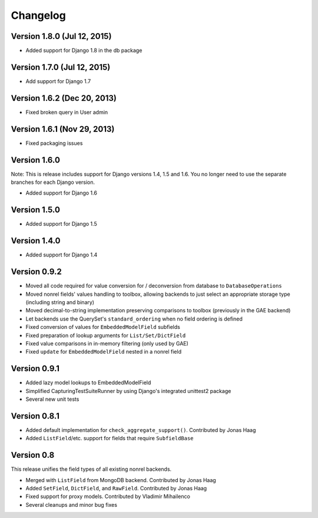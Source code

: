 Changelog
=========

Version 1.8.0 (Jul 12, 2015)
-------------

* Added support for Django 1.8 in the db package


Version 1.7.0 (Jul 12, 2015)
-------------

* Add support for Django 1.7


Version 1.6.2 (Dec 20, 2013)
-------------

* Fixed broken query in User admin

Version 1.6.1 (Nov 29, 2013)
-------------

* Fixed packaging issues

Version 1.6.0
-------------

Note: This is release includes support for Django versions 1.4, 1.5 and 1.6.
You no longer need to use the separate branches for each Django version.

* Added support for Django 1.6

Version 1.5.0
-------------

* Added support for Django 1.5

Version 1.4.0
-------------

* Added support for Django 1.4

Version 0.9.2
-------------

* Moved all code required for value conversion for / deconversion from
  database to ``DatabaseOperations``
* Moved nonrel fields' values handling to toolbox, allowing backends to
  just select an appropriate storage type (including string and binary)
* Moved decimal-to-string implementation preserving comparisons to
  toolbox (previously in the GAE backend)
* Let backends use the QuerySet's ``standard_ordering`` when no field
  ordering is defined
* Fixed conversion of values for ``EmbeddedModelField`` subfields
* Fixed preparation of lookup arguments for ``List/Set/DictField``
* Fixed value comparisons in in-memory filtering (only used by GAE)
* Fixed ``update`` for ``EmbeddedModelField`` nested in a nonrel field

Version 0.9.1
-------------

* Added lazy model lookups to EmbeddedModelField
* Simplified CapturingTestSuiteRunner by using Django's integrated unittest2 package
* Several new unit tests

Version 0.8.1
-------------

* Added default implementation for ``check_aggregate_support()``. Contributed by Jonas Haag
* Added ``ListField``/etc. support for fields that require ``SubfieldBase``

Version 0.8
-----------

This release unifies the field types of all existing nonrel backends.

* Merged with ``ListField`` from MongoDB backend. Contributed by Jonas Haag
* Added ``SetField``, ``DictField``, and ``RawField``. Contributed by Jonas Haag
* Fixed support for proxy models. Contributed by Vladimir Mihailenco
* Several cleanups and minor bug fixes
